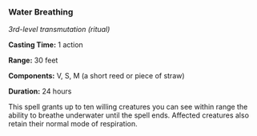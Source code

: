 *** Water Breathing
:PROPERTIES:
:CUSTOM_ID: water-breathing
:END:
/3rd-level transmutation (ritual)/

*Casting Time:* 1 action

*Range:* 30 feet

*Components:* V, S, M (a short reed or piece of straw)

*Duration:* 24 hours

This spell grants up to ten willing creatures you can see within range
the ability to breathe underwater until the spell ends. Affected
creatures also retain their normal mode of respiration.
